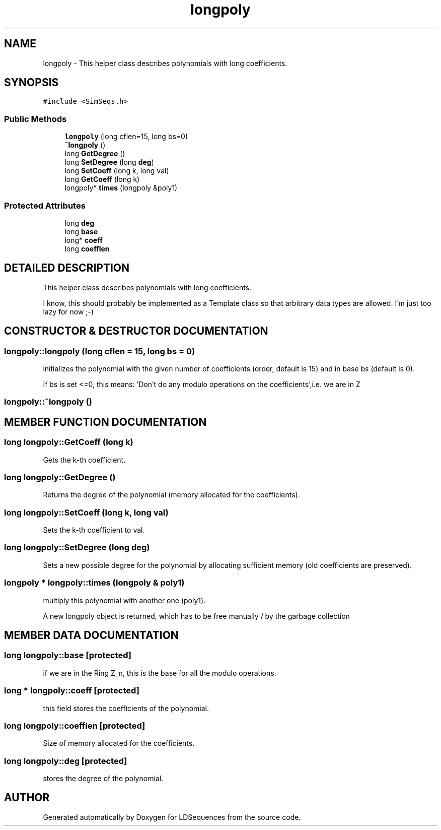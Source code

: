 .TH "longpoly" 3 "20 Jun 2001" "LDSequences" \" -*- nroff -*-
.ad l
.nh
.SH NAME
longpoly \- This helper class describes polynomials with long coefficients. 
.SH SYNOPSIS
.br
.PP
\fC#include <SimSeqs.h>\fP
.PP
.SS "Public Methods"

.in +1c
.ti -1c
.RI "\fBlongpoly\fP (long cflen=15, long bs=0)"
.br
.ti -1c
.RI "\fB~longpoly\fP ()"
.br
.ti -1c
.RI "long \fBGetDegree\fP ()"
.br
.ti -1c
.RI "long \fBSetDegree\fP (long \fBdeg\fP)"
.br
.ti -1c
.RI "long \fBSetCoeff\fP (long k, long val)"
.br
.ti -1c
.RI "long \fBGetCoeff\fP (long k)"
.br
.ti -1c
.RI "longpoly* \fBtimes\fP (longpoly &poly1)"
.br
.in -1c
.SS "Protected Attributes"

.in +1c
.ti -1c
.RI "long \fBdeg\fP"
.br
.ti -1c
.RI "long \fBbase\fP"
.br
.ti -1c
.RI "long* \fBcoeff\fP"
.br
.ti -1c
.RI "long \fBcoefflen\fP"
.br
.in -1c
.SH "DETAILED DESCRIPTION"
.PP 
This helper class describes polynomials with long coefficients.
.PP
I know, this should probably be implemented as a Template class so that arbitrary data types are allowed. I'm just too lazy for now ;-) 
.PP
.SH "CONSTRUCTOR & DESTRUCTOR DOCUMENTATION"
.PP 
.SS "longpoly::longpoly (long cflen = 15, long bs = 0)"
.PP
initializes the polynomial with the given number of coefficients (order, default is 15) and in base bs (default is 0).
.PP
If bs is set <=0, this means: 'Don't do any modulo operations on the coefficients',i.e. we are in Z 
.SS "longpoly::~longpoly ()"
.PP
.SH "MEMBER FUNCTION DOCUMENTATION"
.PP 
.SS "long longpoly::GetCoeff (long k)"
.PP
Gets the k-th coefficient.
.PP
.SS "long longpoly::GetDegree ()"
.PP
Returns the degree of the polynomial (memory allocated for the coefficients).
.PP
.SS "long longpoly::SetCoeff (long k, long val)"
.PP
Sets the k-th coefficient to val.
.PP
.SS "long longpoly::SetDegree (long deg)"
.PP
Sets a new possible degree for the polynomial by allocating sufficient memory (old coefficients are preserved).
.PP
.SS "longpoly * longpoly::times (longpoly & poly1)"
.PP
multiply this polynomial with another one (poly1).
.PP
A new longpoly object is returned, which has to be free manually / by the garbage collection 
.SH "MEMBER DATA DOCUMENTATION"
.PP 
.SS "long longpoly::base\fC [protected]\fP"
.PP
if we are in the Ring Z_n, this is the base for all the modulo operations.
.PP
.SS "long * longpoly::coeff\fC [protected]\fP"
.PP
this field stores the coefficients of the polynomial.
.PP
.SS "long longpoly::coefflen\fC [protected]\fP"
.PP
Size of memory allocated for the coefficients.
.PP
.SS "long longpoly::deg\fC [protected]\fP"
.PP
stores the degree of the polynomial.
.PP


.SH "AUTHOR"
.PP 
Generated automatically by Doxygen for LDSequences from the source code.